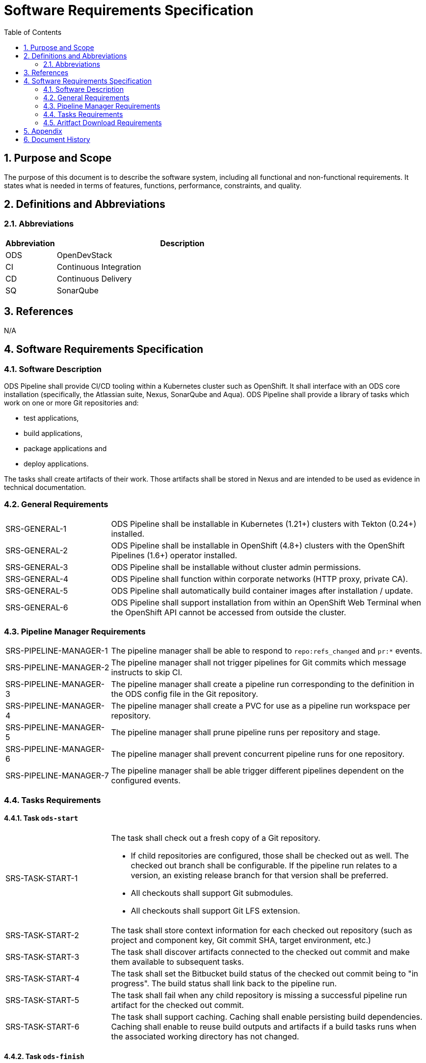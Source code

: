 = Software Requirements Specification
:sectnums:
:toc:

== Purpose and Scope

The purpose of this document is to describe the software system, including all functional and non-functional requirements. It states what is needed in terms of features, functions, performance, constraints, and quality.

== Definitions and Abbreviations

=== Abbreviations

[cols="1,5"]
|===
| Abbreviation | Description

| ODS
| OpenDevStack

| CI
| Continuous Integration

| CD
| Continuous Delivery

| SQ
| SonarQube
|===

== References

N/A

== {doctitle}

=== Software Description

ODS Pipeline shall provide CI/CD tooling within a Kubernetes cluster such as OpenShift. It shall interface with an ODS core installation (specifically, the Atlassian suite, Nexus, SonarQube and Aqua). ODS Pipeline shall provide a library of tasks which work on one or more Git repositories and:

* test applications,
* build applications,
* package applications and
* deploy applications.

The tasks shall create artifacts of their work. Those artifacts shall be stored in Nexus and are intended to be used as evidence in technical documentation.

=== General Requirements

[cols="1,3"]
|===
| SRS-GENERAL-1
| ODS Pipeline shall be installable in Kubernetes (1.21+) clusters with Tekton (0.24+) installed.

| SRS-GENERAL-2
| ODS Pipeline shall be installable in OpenShift (4.8+) clusters with the OpenShift Pipelines (1.6+) operator installed.

| SRS-GENERAL-3
| ODS Pipeline shall be installable without cluster admin permissions.

| SRS-GENERAL-4
| ODS Pipeline shall function within corporate networks (HTTP proxy, private CA).

| SRS-GENERAL-5
| ODS Pipeline shall automatically build container images after installation / update.

| SRS-GENERAL-6
| ODS Pipeline shall support installation from within an OpenShift Web Terminal when the OpenShift API cannot be accessed from outside the cluster.
|===

=== Pipeline Manager Requirements

[cols="1,3"]
|===
| SRS-PIPELINE-MANAGER-1
| The pipeline manager shall be able to respond to `repo:refs_changed` and `pr:*` events.

| SRS-PIPELINE-MANAGER-2
| The pipeline manager shall not trigger pipelines for Git commits which message instructs to skip CI.

| SRS-PIPELINE-MANAGER-3
| The pipeline manager shall create a pipeline run corresponding to the definition in the ODS config file in the Git repository.

| SRS-PIPELINE-MANAGER-4
| The pipeline manager shall create a PVC for use as a pipeline run workspace per repository.

| SRS-PIPELINE-MANAGER-5
| The pipeline manager shall prune pipeline runs per repository and stage.

| SRS-PIPELINE-MANAGER-6
| The pipeline manager shall prevent concurrent pipeline runs for one repository.

| SRS-PIPELINE-MANAGER-7
| The pipeline manager shall be able trigger different pipelines dependent on the configured events.
|===

=== Tasks Requirements

==== Task `ods-start`

[cols="1,3"]
|===
| SRS-TASK-START-1
a| The task shall check out a fresh copy of a Git repository.

* If child repositories are configured, those shall be checked out as well. The checked out branch shall be configurable. If the pipeline run relates to a version, an existing release branch for that version shall be preferred.
* All checkouts shall support Git submodules.
* All checkouts shall support Git LFS extension.

| SRS-TASK-START-2
a| The task shall store context information for each checked out repository (such as project and component key, Git commit SHA, target environment, etc.)

| SRS-TASK-START-3
| The task shall discover artifacts connected to the checked out commit and make them available to subsequent tasks.

| SRS-TASK-START-4
| The task shall set the Bitbucket build status of the checked out commit being to "in progress". The build status shall link back to the pipeline run.

| SRS-TASK-START-5
| The task shall fail when any child repository is missing a successful pipeline run artifact for the checked out commit.

| SRS-TASK-START-6
| The task shall support caching. Caching shall enable persisting build dependencies. Caching shall enable to reuse build outputs and artifacts if a build tasks runs when the associated working directory has not changed.
|===

==== Task `ods-finish`

[cols="1,3"]
|===
| SRS-TASK-FINISH-1
| The task shall set the Bitbucket build status to "failed" or "successful", depending on whether all tasks succeeded or not. The build status shall link back to the pipeline run.

| SRS-TASK-FINISH-2
| The task shall create an artifact representing the pipeline run.

| SRS-TASK-FINISH-3
| The task shall upload all artifacts to Nexus, associating them with the checked out commit.

| SRS-TASK-FINISH-4
| The task shall send a notification to a configured webhook about the pipeline run status.
|===

==== Task `ods-build-go`

[cols="1,3"]
|===
| SRS-TASK-BUILD-GO-1
| The task shall ensure that all Go files are formatted.

| SRS-TASK-BUILD-GO-2
| The task shall lint all Go files.

| SRS-TASK-BUILD-GO-3
a| The task shall run Go tests, creating code coverage and xUnit report.

* The user shall be able to run a script prior to tests.
* Vendored packages shall be excluded from the tests.
* Artifacts shall be made available to SonarQube and designated for upload to Nexus.

| SRS-TASK-BUILD-GO-4
a| The task shall build a Go module based Go binary.

* Destination directory shall be customizable
* Paths in stack traces shall be trimmed
* Target operating system and architecture shall be customizable
* CGO shall be disabled by default but possible to enable.

| SRS-TASK-BUILD-GO-5
| See SRS-TASK-SHARED-1.

| SRS-TASK-BUILD-GO-6
| See SRS-TASK-SHARED-2.

| SRS-TASK-BUILD-GO-7
| See SRS-TASK-SHARED-3.

| SRS-TASK-BUILD-GO-8
| See SRS-TASK-SHARED-4.

|===

==== Task `ods-build-gradle`

[cols="1,3"]
|===
| SRS-TASK-BUILD-GRADLE-1
a| The task shall build a Gradle module.

* Destination directory shall be customizable
* Gradle options shall be customizable
* Additional Gradle tasks shall be configurable

| SRS-TASK-BUILD-GRADLE-2
a| The task shall run tests, creating code coverage and xUnit report.

* Artifacts shall be made available to SonarQube and designated for upload to Nexus.

| SRS-TASK-BUILD-GRADLE-3
| See SRS-TASK-SHARED-1.

| SRS-TASK-BUILD-GRADLE-4
| See SRS-TASK-SHARED-2.

| SRS-TASK-BUILD-GRADLE-5
| See SRS-TASK-SHARED-4.

|===

==== Task `ods-build-python`

[cols="1,3"]
|===
| SRS-TASK-BUILD-PYTHON-1
| The task shall lint all Python files.

| SRS-TASK-BUILD-PYTHON-2
a| The task shall run test, creating code coverage and xUnit reports.

* The user shall be able to run a script prior to tests.
* Artifacts shall be made available to SonarQube and designated for upload to Nexus.

| SRS-TASK-BUILD-PYTHON-3
a| The task shall build a Python application.

* Destination directory shall be customizable

| SRS-TASK-BUILD-PYTHON-4
| See SRS-TASK-SHARED-1.

| SRS-TASK-BUILD-PYTHON-5
| See SRS-TASK-SHARED-2.

| SRS-TASK-BUILD-PYTHON-6
| See SRS-TASK-SHARED-3.

| SRS-TASK-BUILD-PYTHON-7
| See SRS-TASK-SHARED-4.

|===

==== Task `ods-build-npm`

[cols="1,3"]
|===
| SRS-TASK-BUILD-NPM-1
| The task shall run the npm lint script.

| SRS-TASK-BUILD-NPM-2
a| The task shall run the npm test script, creating code coverage and xUnit reports.

* Artifacts shall be made available to SonarQube and designated for upload to Nexus.

| SRS-TASK-BUILD-NPM-3
a| The task shall build a Node.JS application using npm.

* Destination directory shall be customizable

| SRS-TASK-BUILD-NPM-4
| See SRS-TASK-SHARED-1.

| SRS-TASK-BUILD-NPM-5
| See SRS-TASK-SHARED-2.

| SRS-TASK-BUILD-NPM-6
| See SRS-TASK-SHARED-3.

| SRS-TASK-BUILD-NPM-7
| See SRS-TASK-SHARED-4.

|===


==== Task `ods-package-image`

[cols="1,3a"]
|===
| SRS-TASK-PACKAGE-IMAGE-1
| The task shall build a container image unless the image digest already exists.

* The Docker context directory and Dockerfile shall be customizable.
* The resulting image name and SHA shall be recorded in an artifact.
* The image build shall have access to Nexus for installing dependencies. This should only be used if one cannot easily copy artifacts created by the build task.

| SRS-TASK-PACKAGE-IMAGE-2
| The task shall push the image to the target registry.

| SRS-TASK-PACKAGE-IMAGE-3
| If the Aqua scanner is installed in the base image, the pushed image shall be scanned.

| SRS-TASK-PACKAGE-IMAGE-4
| The task shall generate the SBOM report of the image.

* The resulting report shall be saved an artifact and attached as a code insight to Bitbucket.
|===

==== Task `ods-deploy-helm`

[cols="1,3"]
|===
| SRS-TASK-DEPLOY-HELM-1
| The task shall skip when no environment is given.

| SRS-TASK-DEPLOY-HELM-2
| The task shall push images built for the checked out commit into the target namespace, which may also be external to the cluster in which the pipeline runs.

| SRS-TASK-DEPLOY-HELM-3
a| The task shall upgrade (or install) a Helm chart.

* The location of the chart shall be customizable.
* Changes (diff) shall be reported in the log output.
* Value files corresponding with the target environment and stage shall be respected.
* Encrypted secret files shall be decrypted on the fly and respected.
* The "app version" shall be set to the Git commit SHA and the "version" shall be set to given `version` if any, otherwise the chart version in `Chart.yaml`.
* Charts in any subrespositories shall be added as a subchart.
* The target namespace may also be external to the cluster in which the pipeline runs.
|===

==== Shared Requirements

Tasks above may refer to these shared requirements.

[cols="1,3"]
|===
| SRS-TASK-SHARED-1
a| The task shall analyze the source code statically using SonarQube.

* The SQ project name shall be fixed by the task to avoid name clashes between projects.
* Default `sonar-project.properties` shall be supplied if that file is not present in the repository.
* Branch and pull request analysis shall be performed if the server edition supports it.
* Report artifacts shall be generated unless the scan is against a pull request.
* Optionally, it shall be checked if the Quality Gate passes. In this case, the quality gate status shall be stored as an artifact. If the gate fails, the task shall be terminated.

| SRS-TASK-SHARED-2
a| The task shall be able to run in a subdirectory of the checked out repository.

* Artifacts and SonarQube project names shall reflect the subdirectory to avoid name clashes.

| SRS-TASK-SHARED-3
a| The task shall be able to optionally use a build output and report cache so that future execution of build scripts can be skipped if the subdirectory of the checked out repository did not change.

| SRS-TASK-SHARED-4
a| The task shall be configurable to use a build script located in the workspace instead of the built-in build script.

|===

=== Aritfact Download Requirements

[cols="1,3"]
|===
| SRS-DLD-1
a| The binary shall download all artifacts belonging to one repository/version.

* If the repository configures subrepositories, those shall be downloaded as well.

|===

== Appendix

N/A

== Document History

As this document is version controlled in Git, all changes are tracked as commits. The history of changes to this file can be retrieved via `git log --oneline --no-merges docs/design/software-requirements-specification.adoc`.
